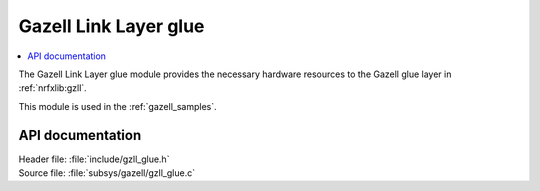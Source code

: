 .. _gzll_glue:

Gazell Link Layer glue
######################

.. contents::
   :local:
   :depth: 2

The Gazell Link Layer glue module provides the necessary hardware resources to the Gazell glue layer in :ref:`nrfxlib:gzll`.

This module is used in the :ref:`gazell_samples`.

API documentation
*****************

| Header file: :file:`include/gzll_glue.h`
| Source file: :file:`subsys/gazell/gzll_glue.c`

.. doxygengroup:: gzll_glue
   :project: nrf
   :members:

